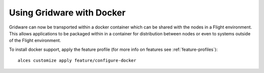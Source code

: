 .. _docker:

Using Gridware with Docker
##########################

Gridware can now be transported within a docker container which can be shared with the nodes in a Flight environment. This allows applications to be packaged within in a container for distribution between nodes or even to systems outside of the Flight environment. 

To install docker support, apply the feature profile (for more info on features see :ref:`feature-profiles`)::

    alces customize apply feature/configure-docker

